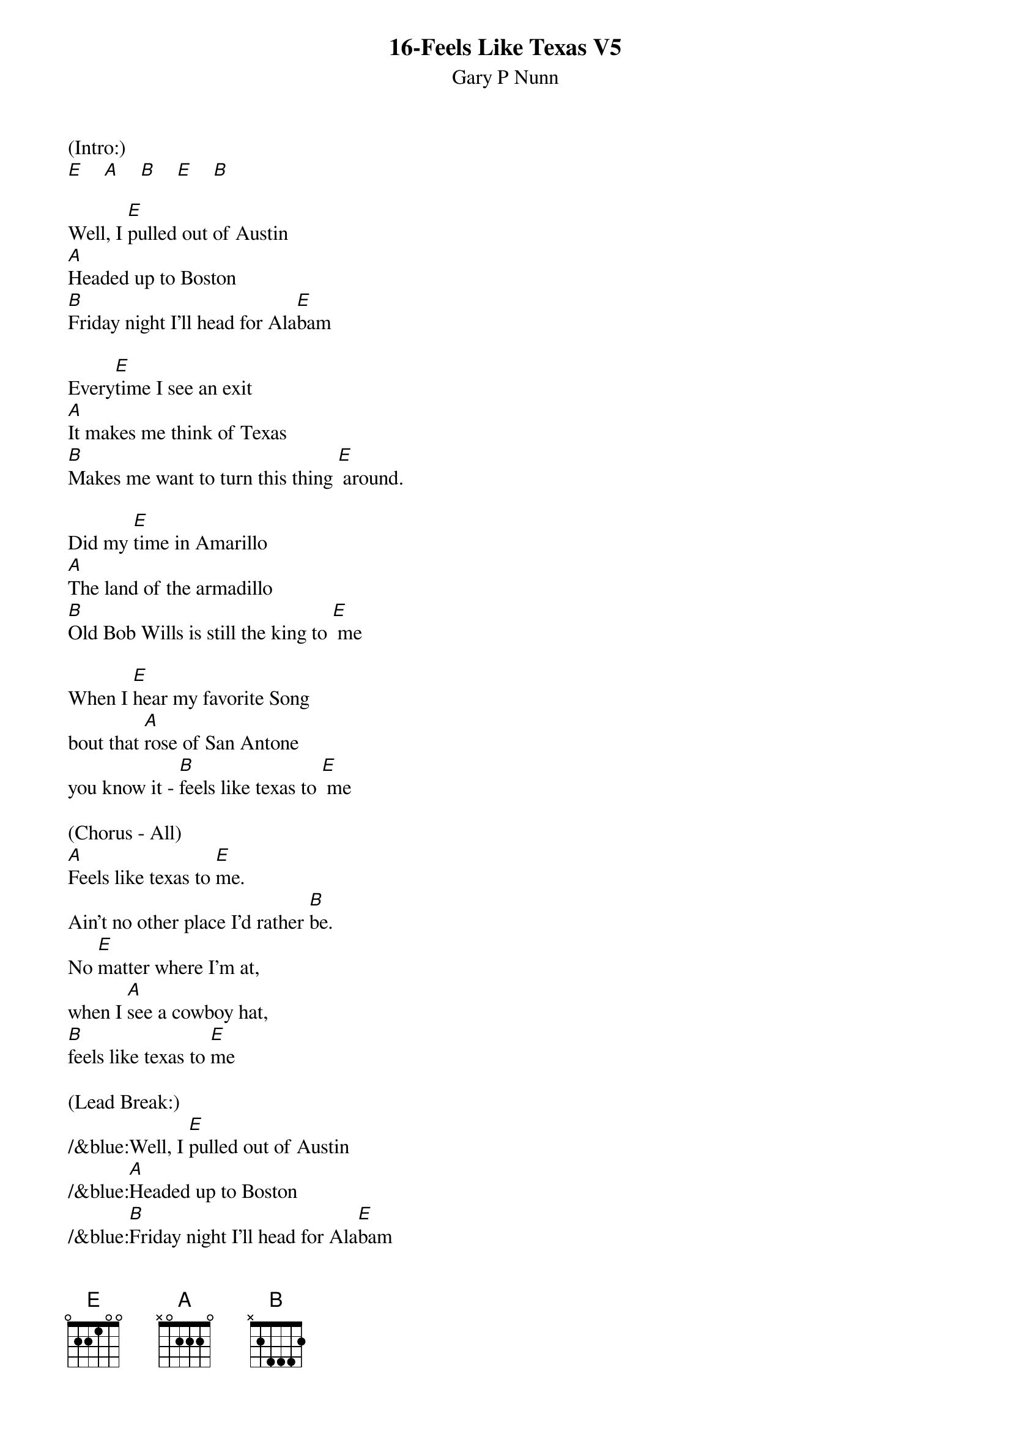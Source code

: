 {t: 16-Feels Like Texas V5}
{st: Gary P Nunn}

(Intro:)
[E]    [A]    [B]    [E]    [B]

Well, I [E]pulled out of Austin
[A]Headed up to Boston
[B]Friday night I'll head for Ala[E]bam

Every[E]time I see an exit
[A]It makes me think of Texas
[B]Makes me want to turn this thing [E] around.

Did my [E]time in Amarillo
[A]The land of the armadillo
[B]Old Bob Wills is still the king to [E] me

When I [E]hear my favorite Song
bout that [A]rose of San Antone
you know it - [B]feels like texas to [E] me

(Chorus - All)
[A]Feels like texas to [E]me.
Ain't no other place I'd rather [B]be.
No [E]matter where I'm at,
when I [A]see a cowboy hat,
[B]feels like texas to [E]me

(Lead Break:)
/&blue:Well, I [E]pulled out of Austin
/&blue:[A]Headed up to Boston
/&blue:[B]Friday night I'll head for Ala[E]bam
/&blue: Every[E]time I see an exit
/&blue:[A]It makes me think of Texas
/&blue:[B]Makes me want to turn this thing [E] around.

Well I'm [E]west bound and down
and I've [A]got this sucker wound
[B]boys I'm passing everything I [E]see

Out here [E]on this interstate
I just [A]play a little Strait
[B]Feels like Texas to [E] me

(Chorus - All)
[A]Feels like texas to [E] me.
Ain't no other place I'd rather [B]be.
No [E]matter where I'm at,
when I [A]see a cowboy hat,
[B] feels like texas to [E]me

(Paulette only)
When I [E]leave the lonestar state
and walk [A]through those pearly gates (pause)

(Gary strums - B chord)

(All - Slowly)
Feels like Texas to [E-Hold]meeee.
